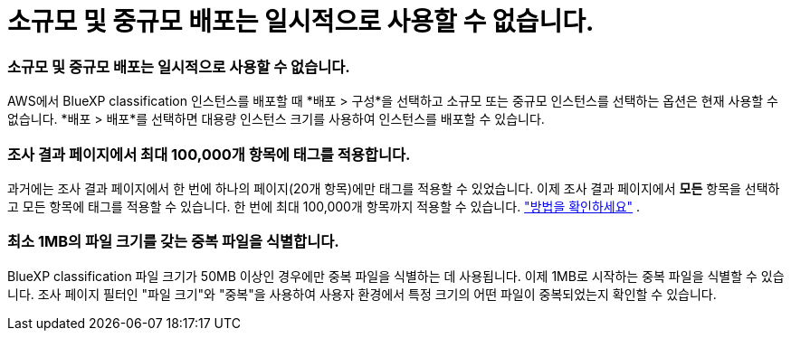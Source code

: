 = 소규모 및 중규모 배포는 일시적으로 사용할 수 없습니다.
:allow-uri-read: 




=== 소규모 및 중규모 배포는 일시적으로 사용할 수 없습니다.

AWS에서 BlueXP classification 인스턴스를 배포할 때 *배포 > 구성*을 선택하고 소규모 또는 중규모 인스턴스를 선택하는 옵션은 현재 사용할 수 없습니다.  *배포 > 배포*를 선택하면 대용량 인스턴스 크기를 사용하여 인스턴스를 배포할 수 있습니다.



=== 조사 결과 페이지에서 최대 100,000개 항목에 태그를 적용합니다.

과거에는 조사 결과 페이지에서 한 번에 하나의 페이지(20개 항목)에만 태그를 적용할 수 있었습니다.  이제 조사 결과 페이지에서 *모든* 항목을 선택하고 모든 항목에 태그를 적용할 수 있습니다. 한 번에 최대 100,000개 항목까지 적용할 수 있습니다. https://docs.netapp.com/us-en/bluexp-classification/task-org-private-data.html#assigning-tags-to-files["방법을 확인하세요"] .



=== 최소 1MB의 파일 크기를 갖는 중복 파일을 식별합니다.

BlueXP classification 파일 크기가 50MB 이상인 경우에만 중복 파일을 식별하는 데 사용됩니다.  이제 1MB로 시작하는 중복 파일을 식별할 수 있습니다.  조사 페이지 필터인 "파일 크기"와 "중복"을 사용하여 사용자 환경에서 특정 크기의 어떤 파일이 중복되었는지 확인할 수 있습니다.
